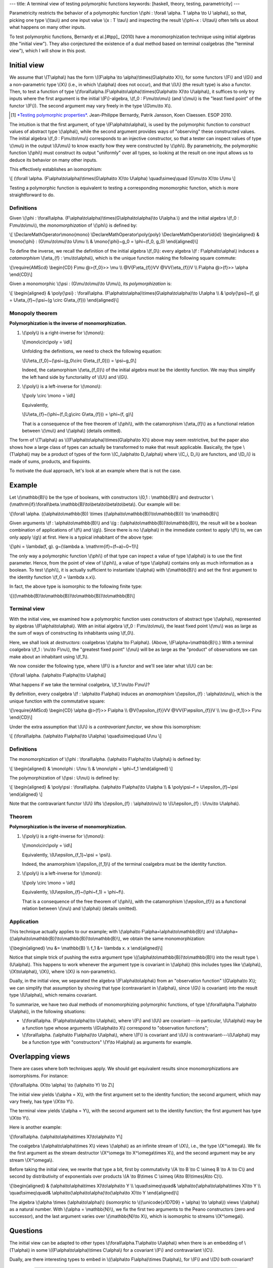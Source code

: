 ---
title: A terminal view of testing polymorphic functions
keywords: [haskell, theory, testing, parametricity]
---

Parametricity restricts the behavior of a polymorphic function
\\(\\phi : \\forall \\alpha. T \\alpha \\to U \\alpha\\),
so that, picking one type \\(\\tau\\) and one input value \\(x : T \\tau\\)
and inspecting the result \\(\\phi~x : U\\tau\\) often tells us about what
happens on many other inputs.

To test polymorphic functions, Bernardy et al.[#tpp]_ (2010) have a
monomorphization technique using initial algebras (the "initial view"). They
also conjectured the existence of a dual method based on terminal coalgebras
(the "terminal view"), which I will show in this post.

Initial view
============

We assume that \\(T\\alpha\\) has the form
\\((F\\alpha \\to \\alpha)\\times(G\\alpha\\to X)\\),
for some functors \\(F\\) and \\(G\\) and a non-parametric type
\\(X\\) (i.e., in which \\(\\alpha\\) does not occur), and that \\(U\\) (the
result type) is also a functor. Then, to test a function of type
\\(\\forall\\alpha.(F\\alpha\\to\\alpha)\\times(G\\alpha\\to X)\\to U\\alpha\\),
it suffices to only try inputs where the first argument is the initial
\\(F\\)-algebra, \\(f_0 : F\\mu\\to\\mu\\) (and \\(\\mu\\) is the
"least fixed point" of the functor \\(F\\)). The second argument may
vary freely in the type \\(G\\mu\\to X\\).

.. [#tpp]

  `*Testing polymorphic properties*`__.
  Jean-Philippe Bernardy, Patrik Jansson, Koen Claessen.
  ESOP 2010.

__ http://publications.lib.chalmers.se/publication/99387-testing-polymorphic-properties

The intuition is that the first argument, of type \\(F\\alpha\\to\\alpha\\),
is used by the polymorphic function to *construct* values of abstract type
\\(\\alpha\\), while the second argument provides ways of "observing" these
constructed values. The initial algebra \\(f_0 : F\\mu\\to\\mu\\)
corresponds to an injective constructor, so that a tester can inspect values of
type \\(\\mu\\) in the output \\(U\\mu\\) to know exactly how they were
constructed by \\(\\phi\\). By parametricity, the polymorphic function
\\(\\phi\\) must construct its output "uniformly" over all types, so looking at
the result on one input allows us to deduce its behavior on many other inputs.

This effectively establishes an isomorphism:

\\[
(\\forall \\alpha. (F\\alpha\\to\\alpha)\\times(G\\alpha\\to X)\\to U\\alpha)
\\quad\\simeq\\quad
(G\\mu\\to X)\\to U\\mu
\\]

Testing a polymorphic function is equivalent to testing a corresponding
monomorphic function, which is more straightforward to do.

Definitions
-----------

Given
\\(\\phi :
\\forall\\alpha. (F\\alpha\\to\\alpha)\\times(G\\alpha\\to\\alpha)\\to U\\alpha.\\)
and the initial algebra \\(f_0 : F\\mu\\to\\mu\\),
the *monomorphization* of \\(\\phi\\) is defined by:

\\[
\\DeclareMathOperator\\mono{mono}
\\DeclareMathOperator\\poly{poly}
\\DeclareMathOperator\\id{id}
\\begin{aligned}
& \\mono{\\phi} : (G\\mu\\to\\mu)\\to U\\mu \\\\
& \\mono{\\phi}~g_0 = \\phi~(f_0, g_0)
\\end{aligned}\\]

To define the inverse, we recall the definition of the initial algebra
\\(f_0\\): every algebra \\(f : F\\alpha\\to\\alpha\\) induces a
*catamorphism* \\(\\eta\_{f} : \\mu\\to\\alpha\\),
which is the unique function making the following square commute:

\\[\\require{AMScd}
\\begin{CD}
F\\mu           @>{f_0}>>     \\mu \\\\
@V{F\\eta\_{f}}VV                @VV{\\eta\_{f}}V \\\\
F\\alpha          @>{f}>>     \\alpha
\\end{CD}\\]

Given a monomorphic \\(\\psi : (G\\mu\\to\\mu)\\to U\\mu\\),
its *polymorphization* is:

\\[
\\begin{aligned}
& \\poly{\\psi} : \\forall\\alpha. (F\\alpha\\to\\alpha)\\times(G\\alpha\\to\\alpha)\\to U\\alpha \\\\
& \\poly{\\psi}~(f, g) = U\\eta\_{f}~(\\psi~(g \\circ G\\eta\_{f}))
\\end{aligned}\\]

Monopoly theorem
----------------

**Polymorphization is the inverse of monomorphization.**

1. \\(\\poly\\) is a right-inverse for \\(\\mono\\):

   \\[\\mono\\circ\\poly = \\id\\]

   Unfolding the definitions, we need to check the following equation:

   \\[U\\eta\_{f_0}~(\\psi~(g_0\\circ G\\eta\_{f_0})) = \\psi~g_0\\]

   Indeed, the catamorphism \\(\\eta\_{f_0}\\) of the initial algebra
   must be the identity function. We may thus simplify the left hand side by
   functoriality of \\(U\\) and \\(G\\).

2. \\(\\poly\\) is a left-inverse for \\(\\mono\\):

   \\[\\poly \\circ \\mono = \\id\\]

   Equivalently,

   \\[U\\eta\_{f}~(\\phi~(f_0,g\\circ G\\eta\_{f})) = \\phi~(f, g)\\]

   That is a consequence of the free theorem of \\(\\phi\\),
   with the catamorphism \\(\\eta\_{f}\\) as a functional
   relation between \\(\\mu\\) and \\(\\alpha\\) (details omitted).

The form of \\(T\\alpha\\) as
\\((F\\alpha\\to\\alpha)\\times(G\\alpha\\to X)\\)
above may seem restrictive, but the paper also shows how a large class of types
can actually be transformed to make that result applicable.
Basically, the type \\(T\\alpha\\) may be a product of types of
the form \\(C_i\\alpha\\to D_i\\alpha\\) where \\(C_i, D_i\\)
are functors, and \\(D_i\\) is made of sums, products,
and fixpoints.

To motivate the dual approach, let's look at an example where that is not the
case.

Example
=======

Let \\(\\mathbb{B}\\) be the type of booleans, with constructors
\\(0,1 : \\mathbb{B}\\) and destructor
\\(\\mathrm{if}:\\forall\\beta.\\mathbb{B}\\to\\beta\\to\\beta\\to\\beta\\).
Our example will be:

\\[\\forall \\alpha. ((\\alpha\\to\\mathbb{B}) \\times
((\\alpha\\to\\mathbb{B})\\to\\mathbb{B})) \\to \\mathbb{B}\\]

Given arguments \\(f : \\alpha\\to\\mathbb{B}\\) and
\\(g : (\\alpha\\to\\mathbb{B})\\to\\mathbb{B}\\),
the result will be a boolean combination of applications of \\(f\\) and
\\(g\\). Since there is no \\(\\alpha\\) in the immediate context to apply
\\(f\\) to, we can only apply \\(g\\) at first. Here is a typical inhabitant
of the above type:

\\[\\phi = \\lambda(f, g).
g~(\\lambda a. \\mathrm{if}~(f~a)~0~1)\\]

The only way a polymorphic function \\(\\phi\\) of that type
can inspect a value of type \\(\\alpha\\) is to use the first
parameter. Hence, from the point of view of \\(\\phi\\), a value of type
\\(\\alpha\\) contains only as much information as a boolean.
To test \\(\\phi\\), it is actually sufficient to instantiate \\(\\alpha\\)
with \\(\\mathbb{B}\\) and set the first argument to the identity function
\\(f_0 = \\lambda x.x\\).

In fact, the above type is isomorphic to the following finite type:

\\[((\\mathbb{B}\\to\\mathbb{B})\\to\\mathbb{B})\\to\\mathbb{B}\\]

Terminal view
-------------

With the initial view, we examined how a polymorphic function uses
*constructors* of abstract type \\(\\alpha\\), represented by algebras
\\(F\\alpha\\to\\alpha\\).
With an initial algebra \\(f_0 : F\\mu\\to\\mu\\), the least fixed point
\\(\\mu\\) was as large as the sum of ways of constructing its inhabitants using
\\(f_0\\).

Here, we shall look at *destructors*: coalgebras
\\(\\alpha \\to F\\alpha\\). (Above, \\(F\\alpha=\\mathbb{B}\\).)
With a terminal coalgebra \\(f_1 : \\nu\\to F\\nu\\), the "greatest fixed point"
\\(\\nu\\) will be as large as the "product" of observations we can make about
an inhabitant using \\(f_1\\).

We now consider the following type, where \\(F\\) is a functor
and we'll see later what \\(U\\) can be:

\\[\\forall \\alpha. (\\alpha\\to F\\alpha)\\to U\\alpha\\]

What happens if we take the terminal coalgebra, \\(f_1:\\nu\\to F\\nu\\)?

By definition, every coalgebra \\(f : \\alpha\\to F\\alpha\\) induces an
*anamorphism* \\(\\epsilon\_{f} : \\alpha\\to\\nu\\), which is the unique
function with the commutative square:

\\[\\require{AMScd}
\\begin{CD}
\\alpha              @>{f}>>     F\\alpha \\\\
@V{\\epsilon\_{f}}VV                  @VV{F\\epsilon\_{f}}V \\\\
\\nu               @>{f_1}>>     F\\nu
\\end{CD}\\]

Under the extra assumption that \\(U\\) is a *contravariant functor*,
we show this isomorphism:

\\[
(\\forall\\alpha. (\\alpha\\to F\\alpha)\\to U\\alpha)
\\quad\\simeq\\quad
U\\nu
\\]

Definitions
-----------

The monomorphization of
\\(\\phi : \\forall\\alpha. (\\alpha\\to F\\alpha)\\to U\\alpha\\)
is defined by:

\\[
\\begin{aligned}
& \\mono\\phi : U\\nu \\\\
& \\mono\\phi = \\phi~f_1
\\end{aligned}
\\]

The polymorphization of \\(\\psi : U\\nu\\) is defined by:

\\[
\\begin{aligned}
& \\poly\\psi : \\forall\\alpha. (\\alpha\\to F\\alpha)\\to U\\alpha \\\\
& \\poly\\psi~f = U\\epsilon\_{f}~\\psi
\\end{aligned}
\\]

Note that the contravariant functor \\(U\\) lifts
\\(\\epsilon\_{f} : \\alpha\\to\\nu\\) to
\\(U\\epsilon\_{f} : U\\nu\\to U\\alpha\\).

Theorem
-------

**Polymorphization is the inverse of monomorphization.**

1. \\(\\poly\\) is a right-inverse for \\(\\mono\\):

   \\[\\mono\\circ\\poly = \\id\\]

   Equivalently,
   \\(U\\epsilon\_{f_1}~\\psi = \\psi\\).

   Indeed, the anamorphism \\(\\epsilon\_{f_1}\\) of the terminal coalgebra
   must be the identity function.

2. \\(\\poly\\) is a left-inverse for \\(\\mono\\):

   \\[\\poly \\circ \\mono = \\id\\]

   Equivalently,
   \\(U\\epsilon\_{f}~(\\phi~f_1) = \\phi~f\\).

   That is a consequence of the free theorem of \\(\\phi\\),
   with the catamorphism \\(\\epsilon\_{f}\\) as a functional
   relation between \\(\\nu\\) and \\(\\alpha\\) (details omitted).

Application
-----------

This technique actually applies to our example;
with \\(\\alpha\\to F\\alpha=\\alpha\\to\\mathbb{B}\\) and
\\(U\\alpha=((\\alpha\\to\\mathbb{B})\\to\\mathbb{B})\\to\\mathbb{B}\\),
we obtain the same monomorphization:

\\[\\begin{aligned}
\\nu &= \\mathbb{B} \\\\
f_1 &= \\lambda x. x
\\end{aligned}\\]

Notice that simple trick of pushing the extra argument type
\\((\\alpha\\to\\mathbb{B})\\to\\mathbb{B}\\) into the result type
\\(U\\alpha\\). This happens to work whenever the argument type is
covariant in \\(\\alpha\\) (this includes types like \\(\\alpha\\),
\\(X\\to\\alpha\\), \\(X\\), where \\(X\\) is non-parametric).

Dually, in the initial view, we separated the algebra \\(F\\alpha\\to\\alpha\\)
from an "observation function" \\(G\\alpha\\to X\\); we can simplify that
assumption by shoving that type (contravariant in \\(\\alpha\\), since \\(G\\)
is covariant) into the result type \\(U\\alpha\\), which remains covariant.

To summarize, we have two dual methods of monomorphizing polymorphic
functions, of type \\(\\forall\\alpha.T\\alpha\\to U\\alpha\\), in the
following situations:

- \\(\\forall\\alpha. (F\\alpha\\to\\alpha)\\to U\\alpha\\),
  where \\(F\\) and \\(U\\) are covariant---in particular, \\(U\\alpha\\) may
  be a function type whose arguments \\(G\\alpha\\to X\\) correspond to
  "observation functions";
- \\(\\forall\\alpha. (\\alpha\\to F\\alpha)\\to U\\alpha\\), where \\(F\\) is
  covariant and \\(U\\) is contravariant---\\(U\\alpha\\) may be a function
  type with "constructors" \\(Y\\to H\\alpha\\) as arguments for example.

Overlapping views
=================

There are cases where both techniques apply. We should get equivalent results
since monomorphizations are isomorphisms. For instance:

\\[\\forall\\alpha. (X\\to \\alpha) \\to (\\alpha\\to Y) \\to Z\\]

The initial view yields \\(\\alpha = X\\), with the first argument
set to the identity function; the second argument, which may vary freely, has
type \\(X\\to Y\\).

The terminal view yields \\(\\alpha = Y\\), with the second argument
set to the identity function; the first argument has type \\(X\\to Y\\).

Here is another example:

\\[\\forall\\alpha.
(\\alpha\\to\\alpha\\times X)\\to\\alpha\\to Y\\]

The coalgebra \\(\\alpha\\to\\alpha\\times X\\) views
\\(\\alpha\\) as an infinite stream of \\(X\\),
i.e., the type \\(X^\\omega\\).
We fix the first argument as the stream destructor
\\(X^\\omega \\to X^\\omega\\times X\\),
and the second argument may be any stream \\(X^\\omega\\).

Before taking the initial view, we rewrite that type a bit,
first by commutativity
\\(A \\to B \\to C \\simeq B \\to A \\to C\\)
and second by distributivity of exponentials over products
\\(A \\to B\\times C \\simeq (A\\to B)\\times(A\\to C)\\).

\\[\\begin{aligned}
& (\\alpha\\to\\alpha\\times X)\\to\\alpha\\to Y \\\\
\\quad\\simeq\\quad& \\alpha\\to(\\alpha\\to\\alpha\\times X)\\to Y \\\\
\\quad\\simeq\\quad& \\alpha\\to(\\alpha\\to\\alpha)\\to(\\alpha\\to X)\\to Y
\\end{aligned}\\]

The algebra \\(\\alpha \\times (\\alpha\\to\\alpha)\\) (isomorphic to
\\((\\unicode{x1D7D9} + \\alpha) \\to \\alpha\\)) views \\(\\alpha\\)
as a natural number. With \\(\\alpha = \\mathbb{N}\\), we fix the first two
arguments to the Peano constructors (zero and successor), and
the last argument varies over \\(\\mathbb{N}\\to X\\), which
is isomorphic to streams \\(X^\\omega\\).

Questions
=========

The initial view can be adapted to other types
\\(\\forall\\alpha.T\\alpha\\to U\\alpha\\)
when there is an embedding of \\(T\\alpha\\) in some
\\((F\\alpha\\to\\alpha)\\times C\\alpha\\) for a covariant \\(F\\) and
contravariant \\(C\\).

Dually, are there interesting types to embed in
\\((\\alpha\\to F\\alpha)\\times D\\alpha\\), for \\(F\\) and
\\(D\\) both covariant?

----

Is there a unified view that generalizes the above?

----

What can we do for a type like
\\(\\forall\\alpha.((\\alpha\\to\\alpha)\\to\\alpha)\\to\\alpha\\),
for which neither the initial nor terminal view are applicable?

